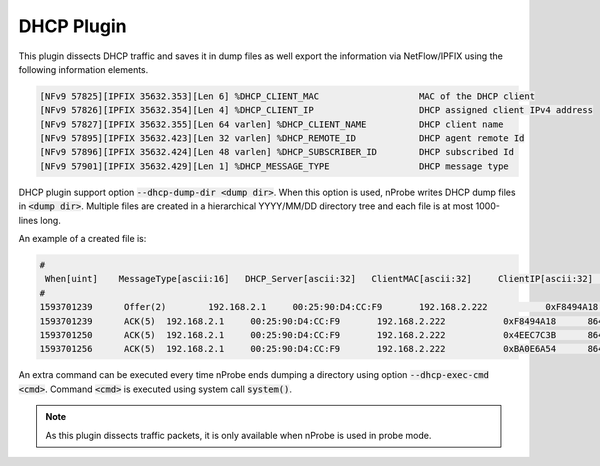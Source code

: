 DHCP Plugin
###########

This plugin dissects DHCP traffic and saves it in dump files as well export the information via NetFlow/IPFIX using the following information elements.

.. code:: bash

	[NFv9 57825][IPFIX 35632.353][Len 6] %DHCP_CLIENT_MAC                   MAC of the DHCP client
	[NFv9 57826][IPFIX 35632.354][Len 4] %DHCP_CLIENT_IP                    DHCP assigned client IPv4 address
	[NFv9 57827][IPFIX 35632.355][Len 64 varlen] %DHCP_CLIENT_NAME          DHCP client name
	[NFv9 57895][IPFIX 35632.423][Len 32 varlen] %DHCP_REMOTE_ID            DHCP agent remote Id
	[NFv9 57896][IPFIX 35632.424][Len 48 varlen] %DHCP_SUBSCRIBER_ID        DHCP subscribed Id
	[NFv9 57901][IPFIX 35632.429][Len 1] %DHCP_MESSAGE_TYPE                 DHCP message type

DHCP plugin support option :code:`--dhcp-dump-dir <dump dir>`. When this option is used, nProbe writes DHCP dump files in :code:`<dump dir>`. Multiple files are created in a hierarchical YYYY/MM/DD directory tree and each file is at most 1000-lines long.

An example of a created file is:

.. code:: bash

	#
	 When[uint]    MessageType[ascii:16]   DHCP_Server[ascii:32]   ClientMAC[ascii:32]     ClientIP[ascii:32]      ClientName[ascii:32]    TransactionId   LeaseTime[uint] SubscriberId[ascii:32]  AgentRemoteId[ascii:48]
	#
	1593701239      Offer(2)        192.168.2.1     00:25:90:D4:CC:F9       192.168.2.222           0xF8494A18      86400
	1593701239      ACK(5)  192.168.2.1     00:25:90:D4:CC:F9       192.168.2.222           0xF8494A18      86400
	1593701250      ACK(5)  192.168.2.1     00:25:90:D4:CC:F9       192.168.2.222           0x4EEC7C3B      86400
	1593701256      ACK(5)  192.168.2.1     00:25:90:D4:CC:F9       192.168.2.222           0xBA0E6A54      86400

An extra command can be executed every time nProbe ends dumping a directory using option :code:`--dhcp-exec-cmd <cmd>`. Command :code:`<cmd>` is executed using system call :code:`system()`.

.. note::

	As this plugin dissects traffic packets, it is only available when nProbe is used in probe mode.
	